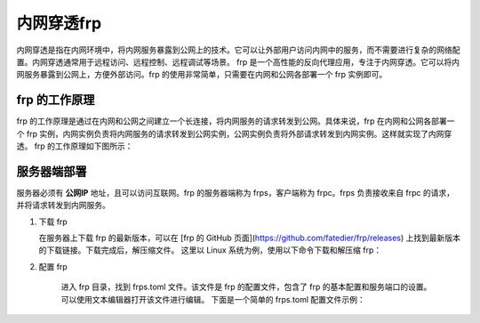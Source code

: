 内网穿透frp
==========================


内网穿透是指在内网环境中，将内网服务暴露到公网上的技术。它可以让外部用户访问内网中的服务，而不需要进行复杂的网络配置。内网穿透通常用于远程访问、远程控制、远程调试等场景。
frp 是一个高性能的反向代理应用，专注于内网穿透。它可以将内网服务暴露到公网上，方便外部访问。frp 的使用非常简单，只需要在内网和公网各部署一个 frp 实例即可。

frp 的工作原理
----------------------------
frp 的工作原理是通过在内网和公网之间建立一个长连接，将内网服务的请求转发到公网。具体来说，frp 在内网和公网各部署一个 frp 实例，内网实例负责将内网服务的请求转发到公网实例，公网实例负责将外部请求转发到内网实例。这样就实现了内网穿透。
frp 的工作原理如下图所示：

.. image:: _static/frp_workflow.png
    :width: 600px
    :height: 400px
    :align: center
    :alt: frp 工作原理
    :scale: 100%
    
服务器端部署
----------------------------

服务器必须有 **公网IP** 地址，且可以访问互联网。frp 的服务器端称为 frps，客户端称为 frpc。frps 负责接收来自 frpc 的请求，并将请求转发到内网服务。

1. 下载 frp

   在服务器上下载 frp 的最新版本，可以在 [frp 的 GitHub 页面](https://github.com/fatedier/frp/releases) 上找到最新版本的下载链接。下载完成后，解压缩文件。
   这里以 Linux 系统为例，使用以下命令下载和解压缩 frp：

.. code-block:: sh
   :caption: 下载 frp，Linux 系统
   :name: test333
   :emphasize-lines: 2
   :linenos:

   #下载
   wget https://github.com/fatedier/frp/releases/download/v0.62.1/frp_0.62.1_linux_amd64.tar.gz
   #解压
   tar -zxvf frp_0.62.1_linux_amd64.tar.gz
   #重命名解压后的文件夹为 frp
   mv frp_0.62.1_linux_amd64 frp

   
2. 配置 frp

    进入 frp 目录，找到 frps.toml 文件。该文件是 frp 的配置文件，包含了 frp 的基本配置和服务端口的设置。可以使用文本编辑器打开该文件进行编辑。
    下面是一个简单的 frps.toml 配置文件示例：

.. code-block:: toml
   :caption: frps.toml 配置文件
   :name: test444
   :linenos:

   #客户端连接端口，默认7000
   bind_port = 7000
   #web界面网址，默认为 127.0.0.1，如果需要公网访问，需要修改为 0.0.0.0。
   webServer.addr = "0.0.0.0"
   #web界面端口，默认7500
   webServer.port = 7500
   #web界面用户名密码，可选，默认为空
   webServer.user = "admin"
   webServer.password = "admin"
   
    上述配置中，bind_port 是 frps 监听的端口，vhost_http_port 和 vhost_https_port 分别是 http 和 https 的虚拟主机端口，dashboard_port 是 frp 的管理界面端口，dashboard_user 和 dashboard_pwd 是管理界面的用户名和密码。